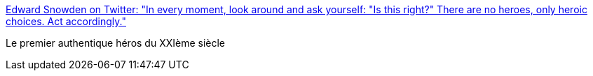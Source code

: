 :jbake-type: post
:jbake-status: published
:jbake-title: Edward Snowden on Twitter: "In every moment, look around and ask yourself: "Is this right?" There are no heroes, only heroic choices. Act accordingly."
:jbake-tags: citation,héroïsme,_mois_janv.,_année_2017
:jbake-date: 2017-01-30
:jbake-depth: ../
:jbake-uri: shaarli/1485761714000.adoc
:jbake-source: https://nicolas-delsaux.hd.free.fr/Shaarli?searchterm=https%3A%2F%2Ftwitter.com%2FSnowden%2Fstatus%2F825382703646306306&searchtags=citation+h%C3%A9ro%C3%AFsme+_mois_janv.+_ann%C3%A9e_2017
:jbake-style: shaarli

https://twitter.com/Snowden/status/825382703646306306[Edward Snowden on Twitter: "In every moment, look around and ask yourself: "Is this right?" There are no heroes, only heroic choices. Act accordingly."]

Le premier authentique héros du XXIème siècle
